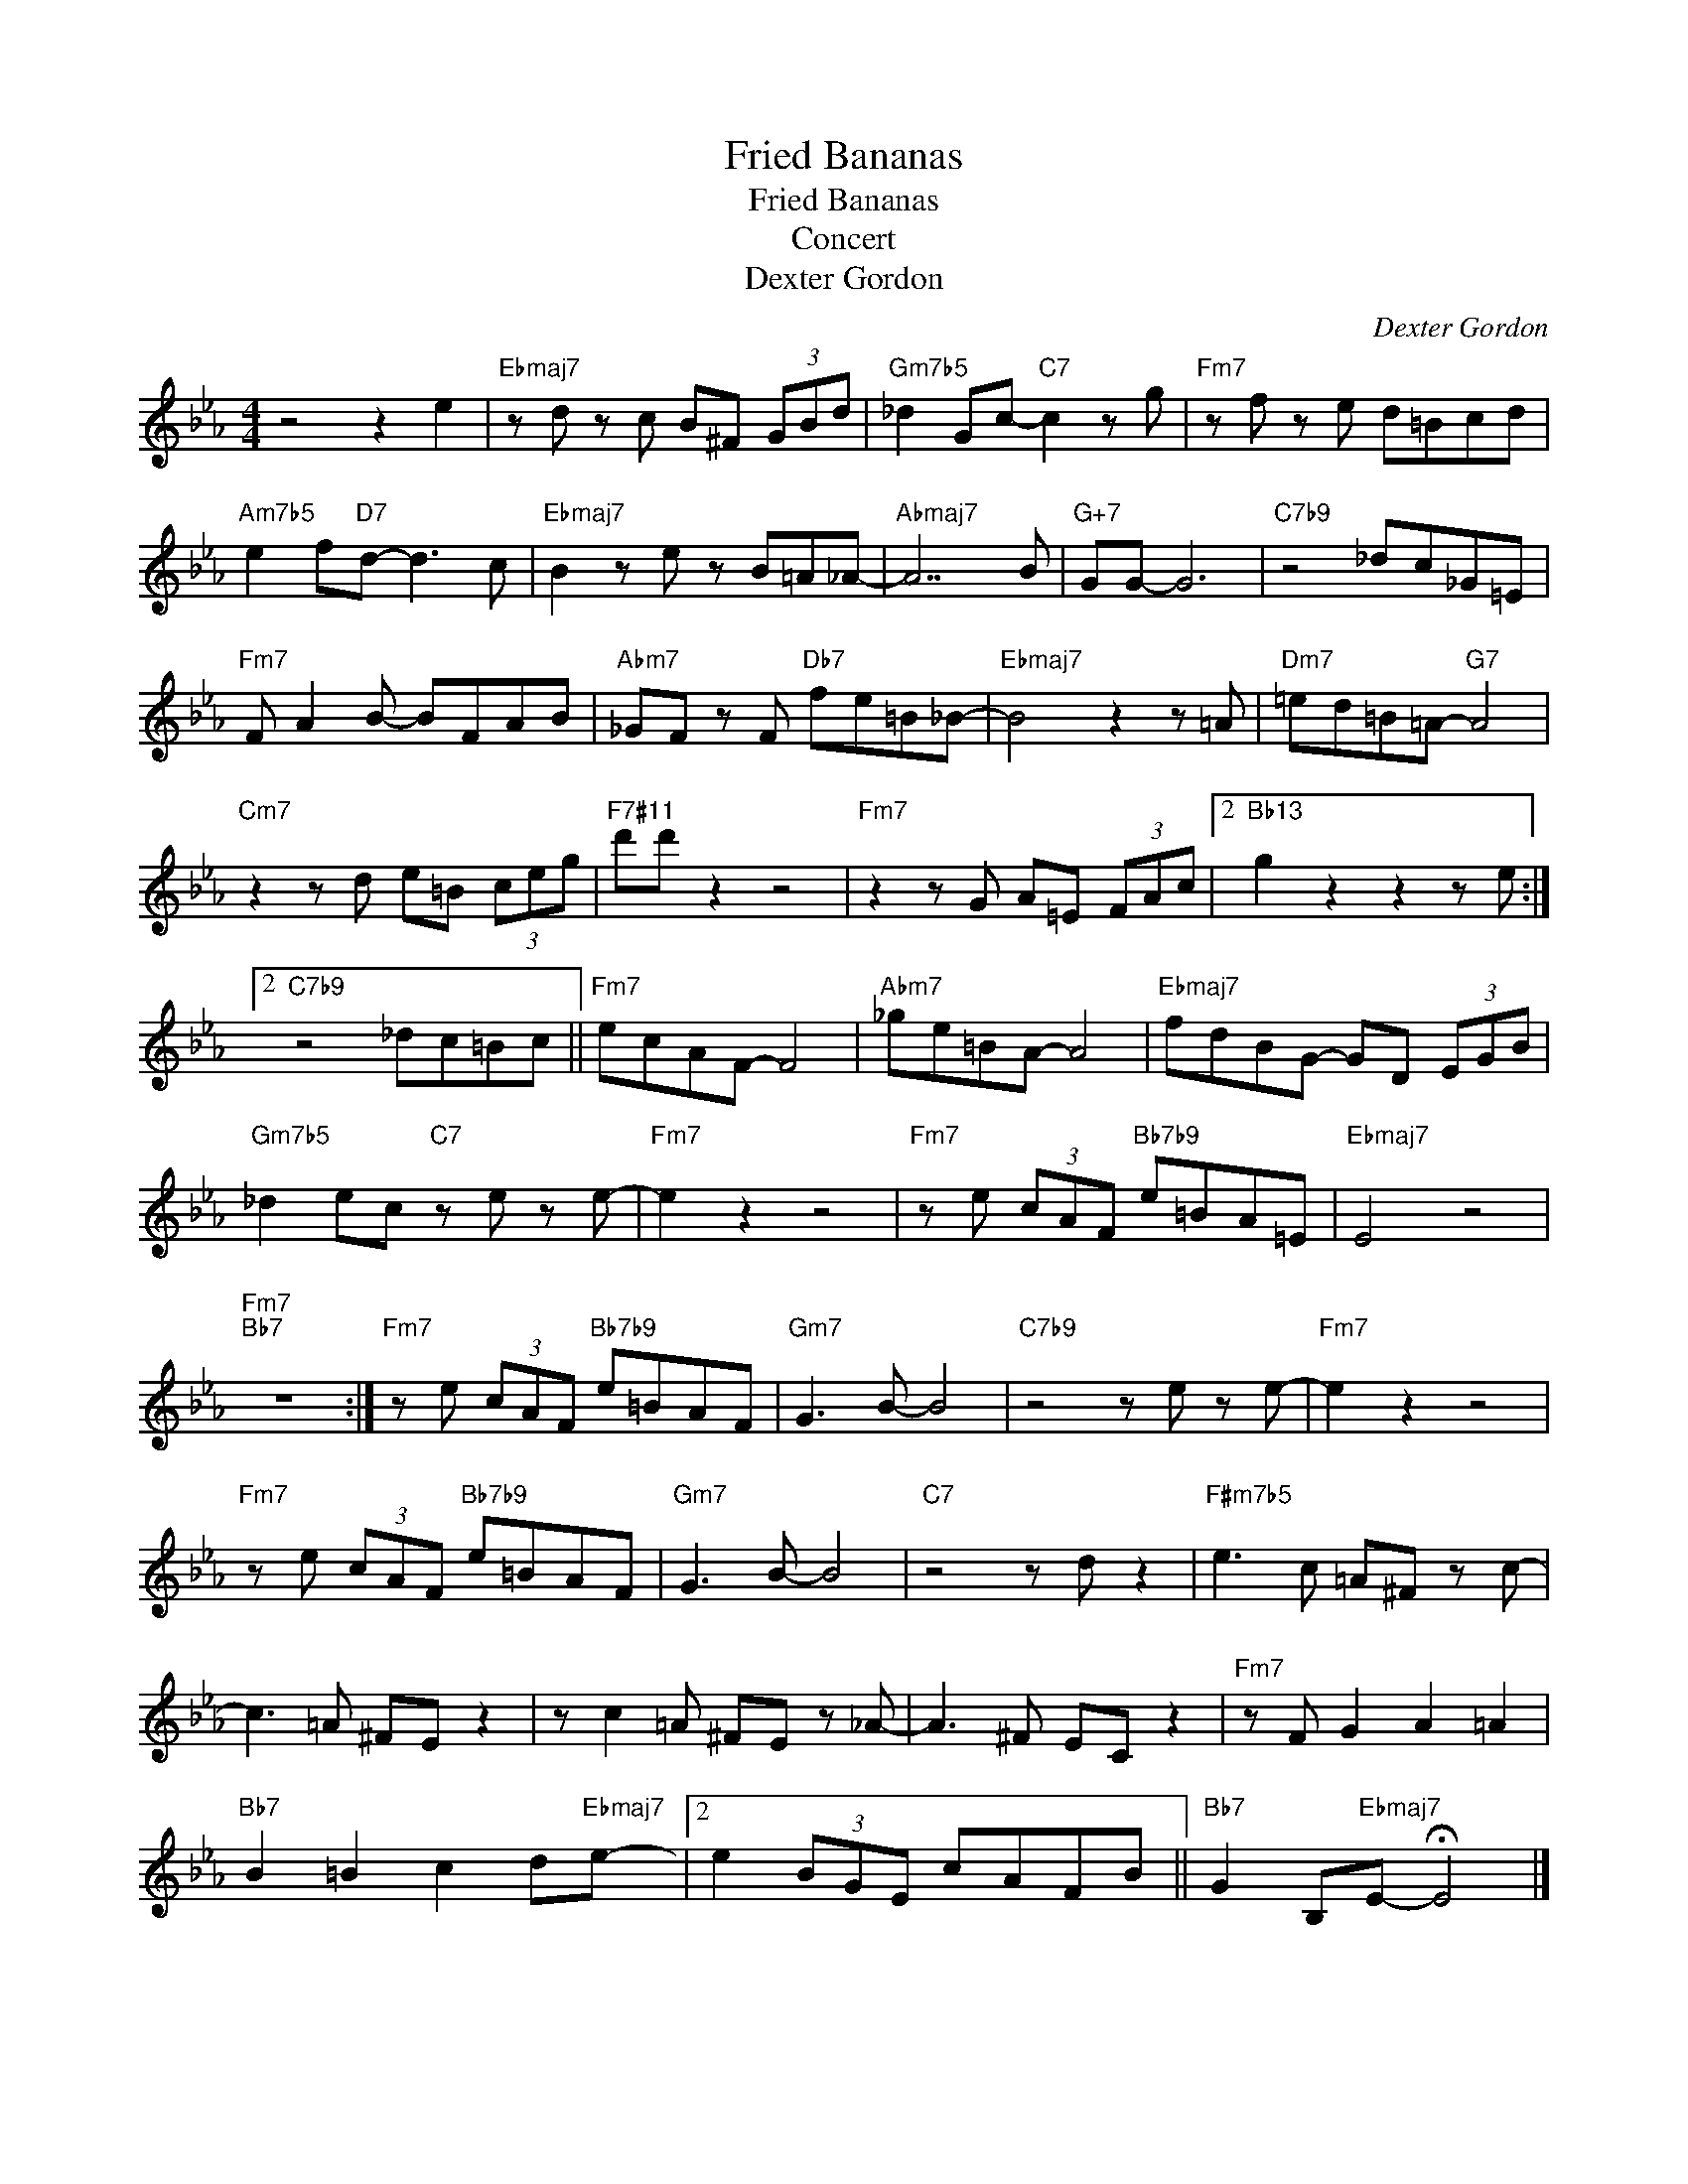 X:1
T:Fried Bananas
T:Fried Bananas
T:Concert
T:Dexter Gordon
C:Dexter Gordon
Z:All Rights Reserved
L:1/8
M:4/4
K:Eb
V:1 treble 
%%MIDI program 0
%%MIDI control 7 100
%%MIDI control 10 64
V:1
 z4 z2 e2 |"Ebmaj7" z d z c B^F (3GBd |"Gm7b5" _d2 Gc-"C7" c2 z g |"Fm7" z f z e d=Bcd | %4
"Am7b5" e2 f"D7"d- d3 c |"Ebmaj7" B2 z e z B=A_A- |"Abmaj7" A7 B |"G+7" GG- G6 |"C7b9" z4 _dc_G=E | %9
"Fm7" F A2 B- BFAB |"Abm7" _GF z F"Db7" fe=B_B- |"Ebmaj7" B4 z2 z =A |"Dm7" =ed=B=A-"G7" A4 | %13
"Cm7" z2 z d e=B (3ceg |"F7#11" d'd' z2 z4 |"Fm7" z2 z G A=E (3FAc |2"Bb13" g2 z2 z2 z e :|2 %17
"C7b9" z4 _dc=Bc ||"Fm7" ecAF- F4 |"Abm7" _ge=BA- A4 |"Ebmaj7" fdBG- GD (3EGB | %21
"Gm7b5" _d2 ec"C7" z e z e- |"Fm7" e2 z2 z4 |"Fm7" z e (3cAF"Bb7b9" e=BA=E |"Ebmaj7" E4 z4 | %25
"Fm7""Bb7" z8 :|"Fm7" z e (3cAF"Bb7b9" e=BAF |"Gm7" G3 B- B4 |"C7b9" z4 z e z e- |"Fm7" e2 z2 z4 | %30
"Fm7" z e (3cAF"Bb7b9" e=BAF |"Gm7" G3 B- B4 |"C7" z4 z d z2 |"F#m7b5" e3 c =A^F z c- | %34
 c3 =A ^FE z2 | z c2 =A ^FE z _A- | A3 ^F EC z2 |"Fm7" z F G2 A2 =A2 | %38
"Bb7" B2 =B2 c2 d"Ebmaj7"e- |2 e2 (3BGE cAFB ||"Bb7" G2 B,"Ebmaj7"E- !fermata!E4 |] %41


